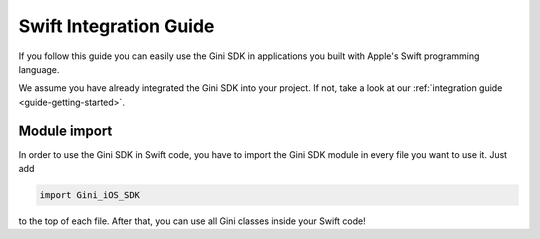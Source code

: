 .. _guide-swift:

=======================
Swift Integration Guide
=======================

If you follow this guide you can easily use the Gini SDK in applications you built with Apple's Swift programming language.

We assume you have already integrated the Gini SDK into your project. If not, take a look at our :ref:`integration guide <guide-getting-started>`.

Module import
===============

In order to use the Gini SDK in Swift code, you have to import the Gini SDK module in every file you want to use it.
Just add 

.. code-block:: swift

    import Gini_iOS_SDK

to the top of each file. After that, you can use all Gini classes inside your Swift code!
